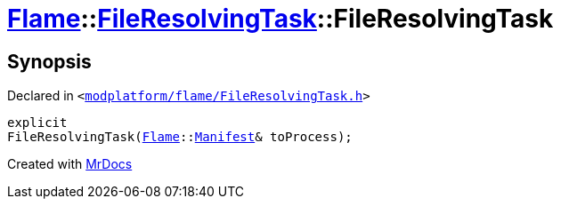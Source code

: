 [#Flame-FileResolvingTask-2constructor]
= xref:Flame.adoc[Flame]::xref:Flame/FileResolvingTask.adoc[FileResolvingTask]::FileResolvingTask
:relfileprefix: ../../
:mrdocs:


== Synopsis

Declared in `&lt;https://github.com/PrismLauncher/PrismLauncher/blob/develop/launcher/modplatform/flame/FileResolvingTask.h#L27[modplatform&sol;flame&sol;FileResolvingTask&period;h]&gt;`

[source,cpp,subs="verbatim,replacements,macros,-callouts"]
----
explicit
FileResolvingTask(xref:Flame.adoc[Flame]::xref:Flame/Manifest.adoc[Manifest]& toProcess);
----



[.small]#Created with https://www.mrdocs.com[MrDocs]#

